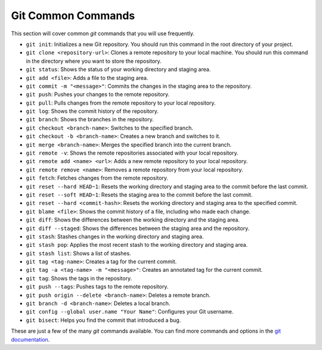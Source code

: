 Git Common Commands
-------------------

This section will cover common `git` commands that you will use frequently.

* ``git init``: Initializes a new Git repository. You should run this command in the root directory of your project.
* ``git clone <repository-url>``: Clones a remote repository to your local machine. You should run this command in the directory where you want to store the repository.
* ``git status``: Shows the status of your working directory and staging area.
* ``git add <file>``: Adds a file to the staging area.
* ``git commit -m "<message>"``: Commits the changes in the staging area to the repository.
* ``git push``: Pushes your changes to the remote repository.
* ``git pull``: Pulls changes from the remote repository to your local repository.
* ``git log``: Shows the commit history of the repository.
* ``git branch``: Shows the branches in the repository.
* ``git checkout <branch-name>``: Switches to the specified branch.
* ``git checkout -b <branch-name>``: Creates a new branch and switches to it.
* ``git merge <branch-name>``: Merges the specified branch into the current branch.
* ``git remote -v``: Shows the remote repositories associated with your local repository.
* ``git remote add <name> <url>``: Adds a new remote repository to your local repository.
* ``git remote remove <name>``: Removes a remote repository from your local repository.
* ``git fetch``: Fetches changes from the remote repository.
* ``git reset --hard HEAD~1``: Resets the working directory and staging area to the commit before the last commit.
* ``git reset --soft HEAD~1``: Resets the staging area to the commit before the last commit.
* ``git reset --hard <commit-hash>``: Resets the working directory and staging area to the specified commit.
* ``git blame <file>``: Shows the commit history of a file, including who made each change.
* ``git diff``: Shows the differences between the working directory and the staging area.
* ``git diff --staged``: Shows the differences between the staging area and the repository.
* ``git stash``: Stashes changes in the working directory and staging area.
* ``git stash pop``: Applies the most recent stash to the working directory and staging area.
* ``git stash list``: Shows a list of stashes.
* ``git tag <tag-name>``: Creates a tag for the current commit.
* ``git tag -a <tag-name> -m "<message>"``: Creates an annotated tag for the current commit.
* ``git tag``: Shows the tags in the repository.
* ``git push --tags``: Pushes tags to the remote repository.
* ``git push origin --delete <branch-name>``: Deletes a remote branch.
* ``git branch -d <branch-name>``: Deletes a local branch.
* ``git config --global user.name "Your Name"``: Configures your Git username.
* ``git bisect``: Helps you find the commit that introduced a bug.

These are just a few of the many `git` commands available. You can find more commands and options in the `git documentation <https://git-scm.com/doc>`_.
